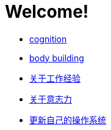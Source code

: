 # Welcome!
:nofooter:

* link:cognition/index.html[cognition]
* link:bodybuilding/index.html[body building]
* link:values/about_experience.html[关于工作经验]
* link:willpower/about_willpower.html[关于意志力]
* link:investment/index.html[更新自己的操作系统]